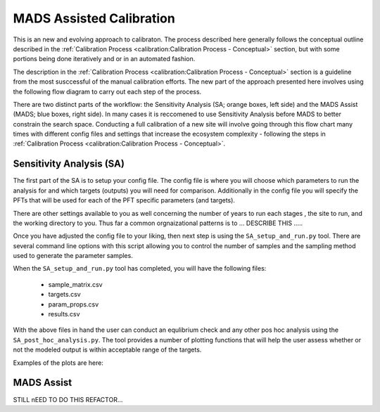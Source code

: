 .. # with overline, for parts
   * with overline, for chapters
   =, for sections
   -, for subsections
   ^, for subsubsections
   ", for paragraphs

###########################
MADS Assisted Calibration
###########################

This is an new and evolving approach to calibraton. The process described here
generally follows the conceptual outline described in the :ref:`Calibration
Process <calibration:Calibration Process - Conceptual>` section, but with some
portions being done iteratively and or in an automated fashion.

The description in the :ref:`Calibration Process <calibration:Calibration
Process - Conceptual>` section is a guideline from the most susccessful of the
manual calibration efforts. The new part of the approach presented here involves
using the following flow diagram to carry out each step of the process.

.. raw:: html

   <!-- From shared drawing: Documentation Embed Images "SA-CA-workflow"--> 
   <img src="https://docs.google.com/drawings/d/e/2PACX-1vS-qINFX6KDS8nkX8JtXav_5LKSsg4tX27zP3uNxlChEPRQn9nHALp1tnZbFXiV3NHk_xw_qtjvuObF/pub?w=1852&amp;h=1200">
   
   <figcaption>Caption?</figcaption>  

There are two distinct parts of the workflow: the Sensitivity Analysis (SA;
orange boxes, left side) and the MADS Assist (MADS; blue boxes, right side). In
many cases it is reccomened to use Sensitivity Analysis before MADS to better
constrain the search space. Conducting a full calibration of a new site will
involve going through this flow chart many times with different config files
and settings that increase the ecosystem complexity - following the steps in
:ref:`Calibration Process <calibration:Calibration Process - Conceptual>`.


**************************
Sensitivity Analysis (SA)
**************************

.. raw:: html

   <!-- From shared drawing: Documentation Emebd images "SA-workflow-annotated"-->
   <img src="https://docs.google.com/drawings/d/e/2PACX-1vSTCt5ajys-SvFIz8Kqkgx2O-cN28rN3UwozPBJ32v4yID5RnyZyj1y1kYwwwntkKI1sz36jiLL52N1/pub?w=1257&amp;h=798">

The first part of the SA is to setup your config file. The config file is where
you will choose which parameters to run the analysis for and which targets
(outputs) you will need for comparison. Additionally in the config file you will
specify the PFTs that will be used for each of the PFT specific parameters (and
targets).

There are other settings available to you as well concerning the number of years
to run each stages , the site to run, and the working directory to you. Thus far
a common orgnaizational patterns is to ... DESCRIBE THIS .....

Once you have adjusted the config file to your liking, then next step is using
the ``SA_setup_and_run.py`` tool. There are several command line options with
this script allowing you to control the number of samples and the sampling
method used to generate the parameter samples.

When the ``SA_setup_and_run.py`` tool has completed, you will have the following
files:

 * sample_matrix.csv
 * targets.csv
 * param_props.csv
 * results.csv

With the above files in hand the user can conduct an equlibrium check and any
other pos hoc analysis using the ``SA_post_hoc_analysis.py``. The tool provides
a number of plotting functions that will help the  user assess whether or not
the modeled output is within acceptable range of the targets.

Examples of the plots are here:





***************************
MADS Assist
***************************

STILL nEED TO DO THIS REFACTOR...

.. .. image:: picture.jpeg
..    :height: 100px
..    :width: 200 px
..    :scale: 50 %
..    :alt: alternate text
..    :align: right



.. .. figure:: picture.png
..    :scale: 50 %
..    :alt: map to buried treasure

..    This is the caption of the figure (a simple paragraph).

..    The legend consists of all elements after the caption.  In this
..    case, the legend consists of this paragraph and the following
..    table:

..    +-----------------------+-----------------------+
..    | Symbol                | Meaning               |
..    +=======================+=======================+
..    | .. image:: tent.png   | Campground            |
..    +-----------------------+-----------------------+
..    | .. image:: waves.png  | Lake                  |
..    +-----------------------+-----------------------+
..    | .. image:: peak.png   | Mountain              |
..    +-----------------------+-----------------------+

